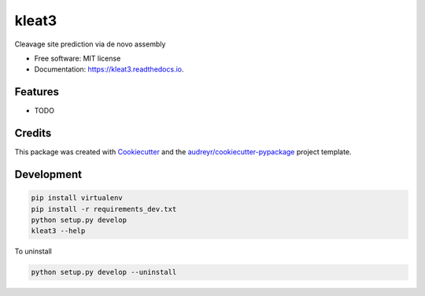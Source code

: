 ======
kleat3
======


.. image:: https://img.shields.io/pypi/v/kleat3.svg
        :target: https://pypi.python.org/pypi/kleat3

.. image:: https://img.shields.io/travis/zyxue/kleat3.svg
        :target: https://travis-ci.org/zyxue/kleat3

.. image:: https://readthedocs.org/projects/kleat3/badge/?version=latest
        :target: https://kleat3.readthedocs.io/en/latest/?badge=latest
        :alt: Documentation Status




Cleavage site prediction via de novo assembly


* Free software: MIT license
* Documentation: https://kleat3.readthedocs.io.


Features
--------

* TODO

Credits
-------

This package was created with Cookiecutter_ and the `audreyr/cookiecutter-pypackage`_ project template.

.. _Cookiecutter: https://github.com/audreyr/cookiecutter
.. _`audreyr/cookiecutter-pypackage`: https://github.com/audreyr/cookiecutter-pypackage


Development
-----------

.. code-block:: bash

   pip install virtualenv
   pip install -r requirements_dev.txt
   python setup.py develop
   kleat3 --help

To uninstall

.. code-block:: bash

   python setup.py develop --uninstall

